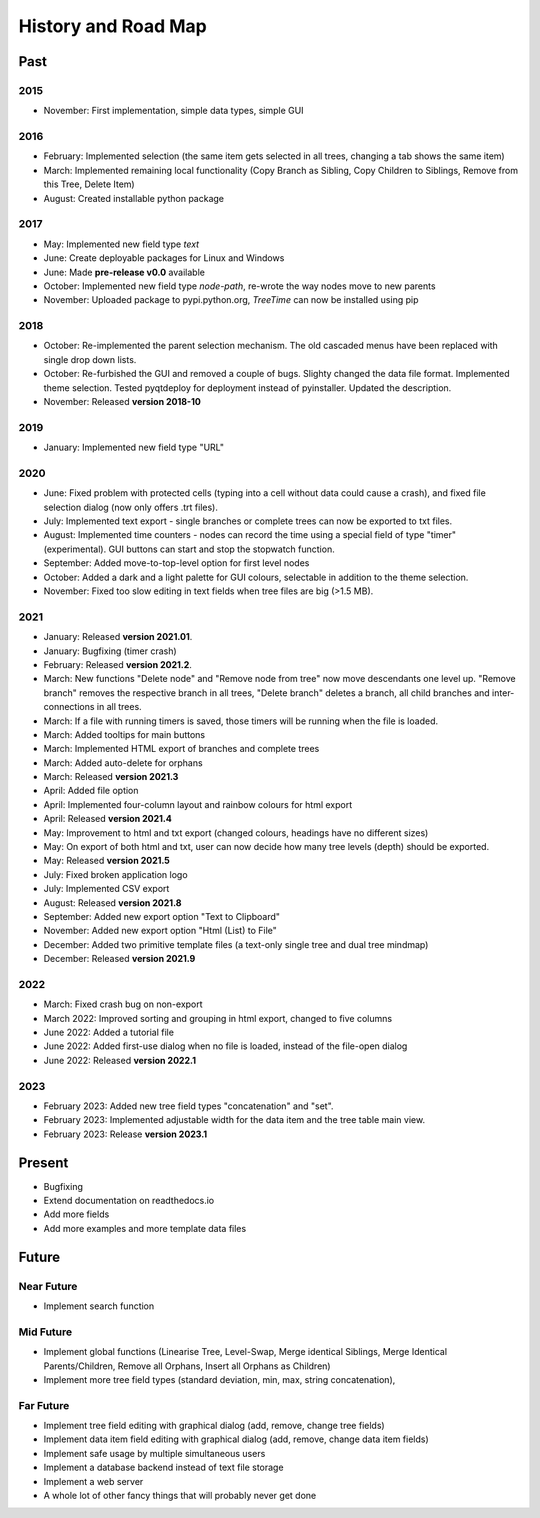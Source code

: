 History and Road Map
====================

Past
----

2015
^^^^

* November: First implementation, simple data types, simple GUI

2016
^^^^

* February: Implemented selection (the same item gets selected in all trees, changing a tab shows the same item)
* March: Implemented remaining local functionality (Copy Branch as Sibling, Copy Children to Siblings, Remove from this Tree, Delete Item)
* August: Created installable python package

2017
^^^^

* May: Implemented new field type *text*
* June: Create deployable packages for Linux and Windows
* June: Made **pre-release v0.0** available
* October: Implemented new field type *node-path*, re-wrote the way nodes move to new parents
* November: Uploaded package to pypi.python.org, *TreeTime* can now be installed using pip

2018
^^^^

* October: Re-implemented the parent selection mechanism. The old cascaded menus have been replaced with single drop down lists.
* October: Re-furbished the GUI and removed a couple of bugs. Slighty changed the data file format. Implemented theme selection. Tested pyqtdeploy for deployment instead of pyinstaller. Updated the description.
* November: Released **version 2018-10**

2019
^^^^

* January: Implemented new field type "URL"

2020
^^^^

* June: Fixed problem with protected cells (typing into a cell without data could cause a crash), and fixed file selection dialog (now only offers .trt files).
* July: Implemented text export - single branches or complete trees can now be exported to txt files.
* August: Implemented time counters - nodes can record the time using a special field of type "timer" (experimental). GUI buttons can start and stop the stopwatch function.
* September: Added move-to-top-level option for first level nodes
* October: Added a dark and a light palette for GUI colours, selectable in addition to the theme selection.
* November: Fixed too slow editing in text fields when tree files are big (>1.5 MB).

2021
^^^^

* January: Released **version 2021.01**.
* January: Bugfixing (timer crash)
* February: Released **version 2021.2**.
* March: New functions "Delete node" and "Remove node from tree" now move descendants one level up.
  "Remove branch" removes the respective branch in all trees, "Delete branch" deletes a
  branch, all child branches and inter-connections in all trees.
* March: If a file with running timers is saved, those timers will be running when the file is loaded.
* March: Added tooltips for main buttons
* March: Implemented HTML export of branches and complete trees
* March: Added auto-delete for orphans
* March: Released **version 2021.3**
* April: Added file option
* April: Implemented four-column layout and rainbow colours for html export
* April: Released **version 2021.4**
* May: Improvement to html and txt export (changed colours, headings have no different sizes)
* May: On export of both html and txt, user can now decide how many tree levels (depth) should be exported.
* May: Released **version 2021.5**
* July: Fixed broken application logo
* July: Implemented CSV export
* August: Released **version 2021.8**
* September: Added new export option "Text to Clipboard"
* November: Added new export option "Html (List) to File"
* December: Added two primitive template files (a text-only single tree and dual tree mindmap)
* December: Released **version 2021.9**

2022
^^^^

* March: Fixed crash bug on non-export
* March 2022: Improved sorting and grouping in html export, changed to five columns
* June 2022: Added a tutorial file
* June 2022: Added first-use dialog when no file is loaded, instead of the file-open dialog
* June 2022: Released **version 2022.1**

2023
^^^^

* February 2023: Added new tree field types "concatenation" and "set".
* February 2023: Implemented adjustable width for the data item and the tree table main view.
* February 2023: Release **version 2023.1**

Present
-------

* Bugfixing
* Extend documentation on readthedocs.io
* Add more fields
* Add more examples and more template data files

Future
------

Near Future
^^^^^^^^^^^

* Implement search function

Mid Future
^^^^^^^^^^

* Implement global functions (Linearise Tree, Level-Swap, Merge identical Siblings, Merge Identical Parents/Children, Remove all Orphans, Insert all Orphans as Children)
* Implement more tree field types (standard deviation, min, max, string concatenation),

Far Future
^^^^^^^^^^

* Implement tree field editing with graphical dialog (add, remove, change tree fields)
* Implement data item field editing with graphical dialog (add, remove, change data item fields)
* Implement safe usage by multiple simultaneous users
* Implement a database backend instead of text file storage
* Implement a web server
* A whole lot of other fancy things that will probably never get done

